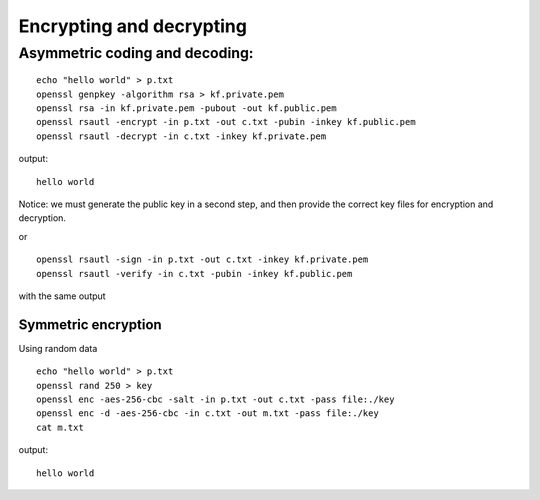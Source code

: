 .. _part2/in_use:

#########################
Encrypting and decrypting
#########################

Asymmetric coding and decoding:
-------------------------------

::

    echo "hello world" > p.txt
    openssl genpkey -algorithm rsa > kf.private.pem
    openssl rsa -in kf.private.pem -pubout -out kf.public.pem
    openssl rsautl -encrypt -in p.txt -out c.txt -pubin -inkey kf.public.pem
    openssl rsautl -decrypt -in c.txt -inkey kf.private.pem

output:

::

    hello world

Notice:  we must generate the public key in a second step, and then provide the correct key files for encryption and decryption.

or 

::

    openssl rsautl -sign -in p.txt -out c.txt -inkey kf.private.pem
    openssl rsautl -verify -in c.txt -pubin -inkey kf.public.pem

with the same output

--------------------
Symmetric encryption
--------------------

Using random data

::

    echo "hello world" > p.txt
    openssl rand 250 > key
    openssl enc -aes-256-cbc -salt -in p.txt -out c.txt -pass file:./key
    openssl enc -d -aes-256-cbc -in c.txt -out m.txt -pass file:./key
    cat m.txt

output:

::

    hello world
